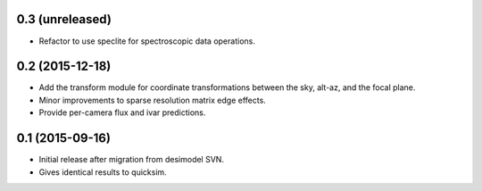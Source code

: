0.3 (unreleased)
----------------

- Refactor to use speclite for spectroscopic data operations.

0.2 (2015-12-18)
----------------

- Add the transform module for coordinate transformations between the sky,
  alt-az, and the focal plane.
- Minor improvements to sparse resolution matrix edge effects.
- Provide per-camera flux and ivar predictions.

0.1 (2015-09-16)
----------------

- Initial release after migration from desimodel SVN.
- Gives identical results to quicksim.
